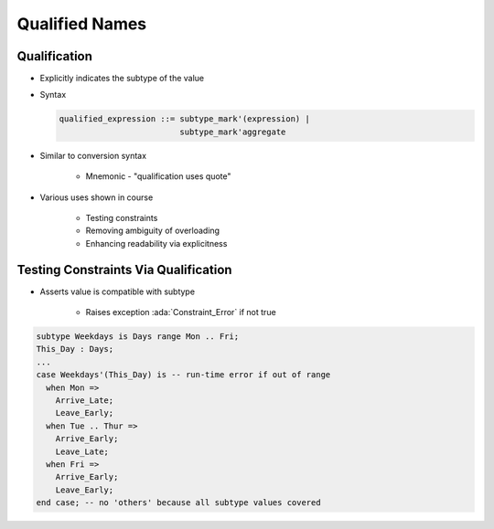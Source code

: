 =================
Qualified Names
=================

---------------
Qualification
---------------

* Explicitly indicates the subtype of the value
* Syntax

  .. code:: Ada

     qualified_expression ::= subtype_mark'(expression) |
                              subtype_mark'aggregate

* Similar to conversion syntax

   - Mnemonic - "qualification uses quote"

* Various uses shown in course

   - Testing constraints
   - Removing ambiguity of overloading
   - Enhancing readability via explicitness

---------------------------------------
Testing Constraints Via Qualification
---------------------------------------

* Asserts value is compatible with subtype

   - Raises exception :ada:`Constraint_Error` if not true

.. code:: Ada

   subtype Weekdays is Days range Mon .. Fri;
   This_Day : Days;
   ...
   case Weekdays'(This_Day) is -- run-time error if out of range
     when Mon =>
       Arrive_Late;
       Leave_Early;
     when Tue .. Thur =>
       Arrive_Early;
       Leave_Late;
     when Fri =>
       Arrive_Early;
       Leave_Early;
   end case; -- no 'others' because all subtype values covered

